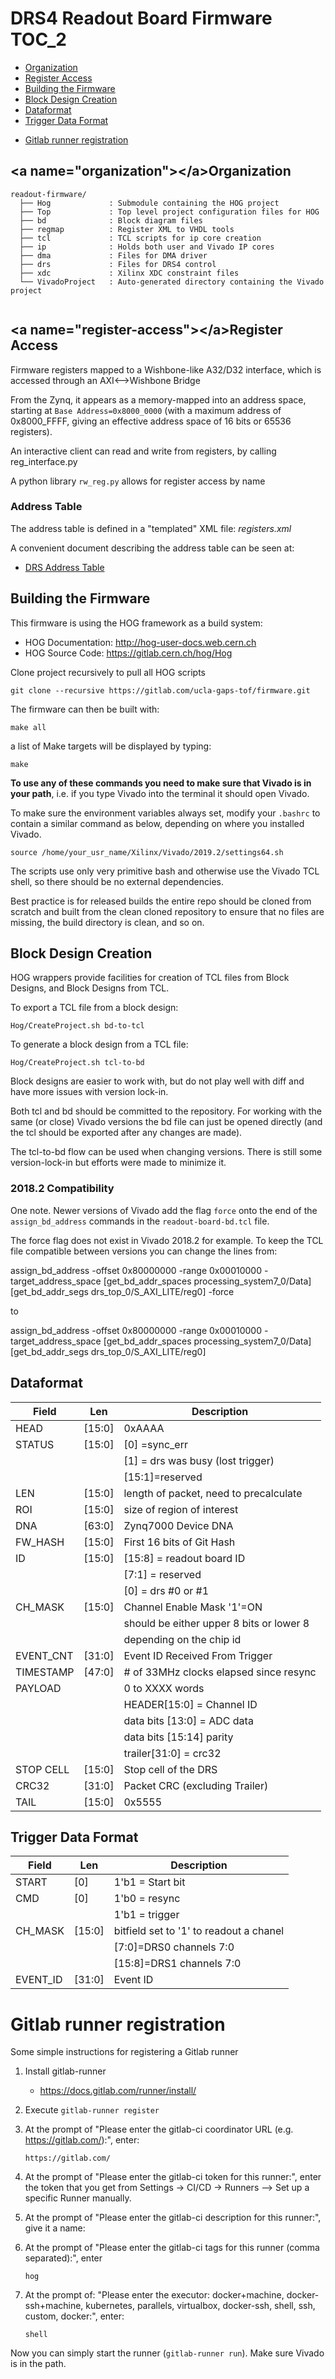 #+OPTIONS: toc:5
#+OPTIONS: ^:nil
* DRS4 Readout Board Firmware :TOC_2:
  - [[#organization][Organization]]
  - [[#register-access][Register Access]]
  - [[#building-the-firmware][Building the Firmware]]
  - [[#block-design-creation][Block Design Creation]]
  - [[#dataformat][Dataformat]]
  - [[#trigger-data-format][Trigger Data Format]]
- [[#gitlab-runner-registration][Gitlab runner registration]]

** <a name="organization"></a>Organization

#+BEGIN_EXAMPLE
  readout-firmware/
    ├── Hog             : Submodule containing the HOG project
    ├── Top             : Top level project configuration files for HOG
    ├── bd              : Block diagram files
    ├── regmap          : Register XML to VHDL tools
    ├── tcl             : TCL scripts for ip core creation
    ├── ip              : Holds both user and Vivado IP cores
    ├── dma             : Files for DMA driver
    ├── drs             : Files for DRS4 control
    ├── xdc             : Xilinx XDC constraint files
    └── VivadoProject   : Auto-generated directory containing the Vivado project

#+END_EXAMPLE

** <a name="register-access"></a>Register Access

Firmware registers mapped to a Wishbone-like A32/D32 interface, which is accessed through an AXI⟷Wishbone Bridge

From the Zynq, it appears as a memory-mapped into an address space, starting at ~Base Address=0x8000_0000~ (with a maximum address of 0x8000_FFFF, giving an effective address space of 16 bits or 65536 registers).

An interactive client can read and write from registers, by calling reg_interface.py

A python library ~rw_reg.py~ allows for register access by name
*** Address Table

The address table is defined in a "templated" XML file: [[registers.xml]]

A convenient document describing the address table can be seen at:
- [[file:regmap/address_table.org][DRS Address Table]]

** Building the Firmware

This firmware is using the HOG framework as a build system:
- HOG Documentation: http://hog-user-docs.web.cern.ch
- HOG Source Code: https://gitlab.cern.ch/hog/Hog

Clone project recursively to pull all HOG scripts
#+BEGIN_EXAMPLE
git clone --recursive https://gitlab.com/ucla-gaps-tof/firmware.git
#+END_EXAMPLE

The firmware can then be built with:

#+BEGIN_EXAMPLE
make all
#+END_EXAMPLE

a list of Make targets will be displayed by typing:

#+BEGIN_EXAMPLE
make
#+END_EXAMPLE

*To use any of these commands you need to make sure that Vivado is in your path*, i.e. if you type Vivado into the terminal it should open Vivado.

To make sure the environment variables always set, modify your =.bashrc= to contain a similar command as below, depending on where you installed Vivado.
#+BEGIN_EXAMPLE
source /home/your_usr_name/Xilinx/Vivado/2019.2/settings64.sh
#+END_EXAMPLE

The scripts use only very primitive bash and otherwise use the Vivado TCL shell, so there should be no external dependencies.

Best practice is for released builds the entire repo should be cloned from scratch and built from the clean cloned repository to ensure that no files are missing, the build directory is clean, and so on.

** Block Design Creation

HOG wrappers provide facilities for creation of TCL files from Block Designs, and Block Designs from
TCL.

**** To export a TCL file from a block design:

#+BEGIN_EXAMPLE
Hog/CreateProject.sh bd-to-tcl
#+END_EXAMPLE

**** To generate a block design from a TCL file:

#+BEGIN_EXAMPLE
Hog/CreateProject.sh tcl-to-bd
#+END_EXAMPLE

Block designs are easier to work with, but do not play well with diff and have more issues with
version lock-in.

Both tcl and bd should be committed to the repository. For working with the same (or close) Vivado
versions the bd file can just be opened directly (and the tcl should be exported after any changes
are made).

The tcl-to-bd flow can be used when changing versions. There is still some version-lock-in but
efforts were made to minimize it.

*** 2018.2 Compatibility

One note. Newer versions of Vivado add the flag =force= onto the end of the =assign_bd_address=
commands in the =readout-board-bd.tcl= file.

The force flag does not exist in Vivado 2018.2 for example. To keep the TCL file compatible between
versions you can change the lines from:

#+BEGIN_EXAMPLE tcl
assign_bd_address -offset 0x80000000 -range 0x00010000 -target_address_space [get_bd_addr_spaces processing_system7_0/Data] [get_bd_addr_segs drs_top_0/S_AXI_LITE/reg0] -force
#+END_EXAMPLE

to

#+BEGIN_EXAMPLE tcl
assign_bd_address -offset 0x80000000 -range 0x00010000 -target_address_space [get_bd_addr_spaces processing_system7_0/Data] [get_bd_addr_segs drs_top_0/S_AXI_LITE/reg0]
#+END_EXAMPLE

** Dataformat

  |-----------+--------+------------------------------------------|
  | Field     | Len    | Description                              |
  |-----------+--------+------------------------------------------|
  | HEAD      | [15:0] | 0xAAAA                                   |
  |-----------+--------+------------------------------------------|
  | STATUS    | [15:0] | [0] =sync_err                            |
  |           |        | [1] = drs was busy (lost trigger)        |
  |           |        | [15:1]=reserved                          |
  |-----------+--------+------------------------------------------|
  | LEN       | [15:0] | length of packet, need to precalculate   |
  |-----------+--------+------------------------------------------|
  | ROI       | [15:0] | size of region of interest               |
  |-----------+--------+------------------------------------------|
  | DNA       | [63:0] | Zynq7000 Device DNA                      |
  |-----------+--------+------------------------------------------|
  | FW_HASH   | [15:0] | First 16 bits of Git Hash                |
  |-----------+--------+------------------------------------------|
  | ID        | [15:0] | [15:8] = readout board ID                |
  |           |        | [7:1] = reserved                         |
  |           |        | [0] = drs #0 or #1                       |
  |-----------+--------+------------------------------------------|
  | CH_MASK   | [15:0] | Channel Enable Mask '1'=ON               |
  |           |        | should be either upper 8 bits or lower 8 |
  |           |        | depending on the chip id                 |
  |-----------+--------+------------------------------------------|
  | EVENT_CNT | [31:0] | Event ID Received From Trigger           |
  |-----------+--------+------------------------------------------|
  | TIMESTAMP | [47:0] | # of 33MHz clocks elapsed since resync   |
  |-----------+--------+------------------------------------------|
  | PAYLOAD   |        | 0 to XXXX words                          |
  |           |        | HEADER[15:0] = Channel ID                |
  |           |        | data bits [13:0] = ADC data              |
  |           |        | data bits [15:14] parity                 |
  |           |        | trailer[31:0] = crc32                    |
  |-----------+--------+------------------------------------------|
  | STOP CELL | [15:0] | Stop cell of the DRS                     |
  |-----------+--------+------------------------------------------|
  | CRC32     | [31:0] | Packet CRC (excluding Trailer)           |
  |-----------+--------+------------------------------------------|
  | TAIL      | [15:0] | 0x5555                                   |
  |-----------+--------+------------------------------------------|

** Trigger Data Format

|----------+--------+-----------------------------------------|
| Field    | Len    | Description                             |
|----------+--------+-----------------------------------------|
| START    | [0]    | 1'b1 = Start bit                        |
|----------+--------+-----------------------------------------|
| CMD      | [0]    | 1'b0 = resync                           |
|          |        | 1'b1 = trigger                          |
|----------+--------+-----------------------------------------|
| CH_MASK  | [15:0] | bitfield set to '1' to readout a chanel |
|          |        | [7:0]=DRS0 channels 7:0                 |
|          |        | [15:8]=DRS1 channels 7:0                |
|----------+--------+-----------------------------------------|
| EVENT_ID | [31:0] | Event ID                                |
|----------+--------+-----------------------------------------|

* Gitlab runner registration
Some simple instructions for registering a Gitlab runner

1. Install gitlab-runner
   + https://docs.gitlab.com/runner/install/
2. Execute ~gitlab-runner register~
3. At the prompt of "Please enter the gitlab-ci coordinator URL (e.g. https://gitlab.com/):", enter:
  #+BEGIN_SRC
  https://gitlab.com/
  #+END_SRC
4. At the prompt of "Please enter the gitlab-ci token for this runner:", enter the token that you get from  Settings -> CI/CD -> Runners --> Set up a specific Runner manually.
5. At the prompt of "Please enter the gitlab-ci description for this runner:", give it a name:
6. At the prompt of "Please enter the gitlab-ci tags for this runner (comma separated):", enter
   #+BEGIN_SRC
hog
   #+END_SRC
7. At the prompt of: "Please enter the executor: docker+machine, docker-ssh+machine, kubernetes, parallels, virtualbox, docker-ssh, shell, ssh, custom, docker:", enter:
   #+BEGIN_SRC
shell
   #+END_SRC

Now you can simply start the runner (~gitlab-runner run~). Make sure Vivado is in the path.
